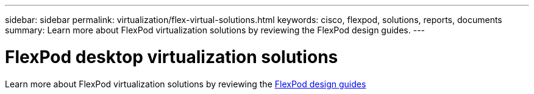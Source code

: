 ---
sidebar: sidebar
permalink: virtualization/flex-virtual-solutions.html
keywords: cisco, flexpod, solutions, reports, documents
summary: Learn more about FlexPod virtualization solutions by reviewing the FlexPod design guides.
---

= FlexPod desktop virtualization solutions
:hardbreaks:
:nofooter:
:icons: font
:linkattrs:
:imagesdir: ./../media/

[lead]

Learn more about FlexPod virtualization solutions by reviewing the link:https://www.cisco.com/c/en/us/solutions/design-zone/data-center-design-guides/flexpod-design-guides.html?flt1_general-table0=Desktop%20Virtualization[FlexPod design guides^]

// 2023 Mar 29, clean-up